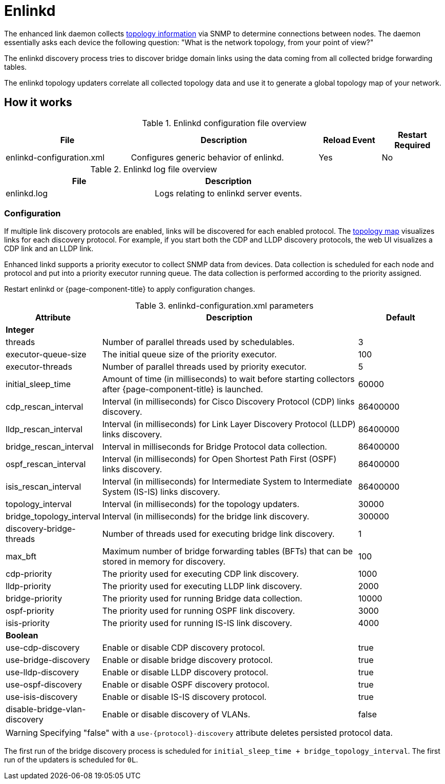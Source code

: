 
[[ref-daemon-config-files-enlinkd]]
= Enlinkd

The enhanced link daemon collects xref:operation:deep-dive/topology/enlinkd/introduction.adoc[topology information] via SNMP to determine connections between nodes.
The daemon essentially asks each device the following question: "What is the network topology, from your point of view?"

The enlinkd discovery process tries to discover bridge domain links using the data coming from all collected bridge forwarding tables.

The enlinkd topology updaters correlate all collected topology data and use it to generate a global topology map of your network.

== How it works

.Enlinkd configuration file overview
[options="header" cols="2,3,1,1"]
|===
| File
| Description
| Reload Event
| Restart Required

| enlinkd-configuration.xml
| Configures generic behavior of enlinkd.
| Yes
| No
|===

.Enlinkd log file overview
[options="header" cols="2,2"]
|===
| File
| Description

| enlinkd.log
| Logs relating to enlinkd server events.
|===

=== Configuration

If multiple link discovery protocols are enabled, links will be discovered for each enabled protocol.
The xref:operation:deep-dive/topology/topology.adoc[topology map] visualizes links for each discovery protocol.
For example, if you start both the CDP and LLDP discovery protocols, the web UI visualizes a CDP link and an LLDP link.

Enhanced linkd supports a priority executor to collect SNMP data from devices.
Data collection is scheduled for each node and protocol and put into a priority executor running queue.
The data collection is performed according to the priority assigned.

Restart enlinkd or {page-component-title} to apply configuration changes.

.enlinkd-configuration.xml parameters
[options="header" cols="1,3,1"]
|===
| Attribute
| Description
| Default

3+| *Integer*

| threads
| Number of parallel threads used by schedulables.
| 3

| executor-queue-size
| The initial queue size of the priority executor.
| 100

| executor-threads
| Number of parallel threads used by priority executor.
| 5

| initial_sleep_time
| Amount of time (in milliseconds) to wait before starting collectors after {page-component-title} is launched.
| 60000

| cdp_rescan_interval
| Interval (in milliseconds) for Cisco Discovery Protocol (CDP) links discovery.
| 86400000

| lldp_rescan_interval
| Interval (in milliseconds) for Link Layer Discovery Protocol (LLDP) links discovery.
| 86400000

| bridge_rescan_interval
| Interval in milliseconds for Bridge Protocol data collection.
| 86400000

| ospf_rescan_interval
| Interval (in milliseconds) for Open Shortest Path First (OSPF) links discovery.
| 86400000

| isis_rescan_interval
| Interval (in milliseconds) for Intermediate System to Intermediate System (IS-IS) links discovery.
| 86400000

| topology_interval
| Interval (in milliseconds) for the topology updaters.
| 30000

| bridge_topology_interval
| Interval (in milliseconds) for the bridge link discovery.
| 300000

| discovery-bridge-threads
| Number of threads used for executing bridge link discovery.
| 1

| max_bft
| Maximum number of bridge forwarding tables (BFTs) that can be stored in memory for discovery.
| 100

| cdp-priority
| The priority used for executing CDP link discovery.
| 1000

| lldp-priority
| The priority used for executing LLDP link discovery.
| 2000

| bridge-priority
| The priority used for running Bridge data collection.
| 10000

| ospf-priority
| The priority used for running OSPF link discovery.
| 3000

| isis-priority
| The priority used for running IS-IS link discovery.
| 4000

3+| *Boolean*

| use-cdp-discovery
| Enable or disable CDP discovery protocol.
| true

| use-bridge-discovery
| Enable or disable bridge discovery protocol.
| true

| use-lldp-discovery
| Enable or disable LLDP discovery protocol.
| true

| use-ospf-discovery
| Enable or disable OSPF discovery protocol.
| true

| use-isis-discovery
| Enable or disable IS-IS discovery protocol.
| true

| disable-bridge-vlan-discovery
| Enable or disable discovery of VLANs.
| false
|===

WARNING: Specifying "false" with a `use-{protocol}-discovery` attribute deletes persisted protocol data.

The first run of the bridge discovery process is scheduled for `initial_sleep_time + bridge_topology_interval`.
The first run of the updaters is scheduled for `0L`.
